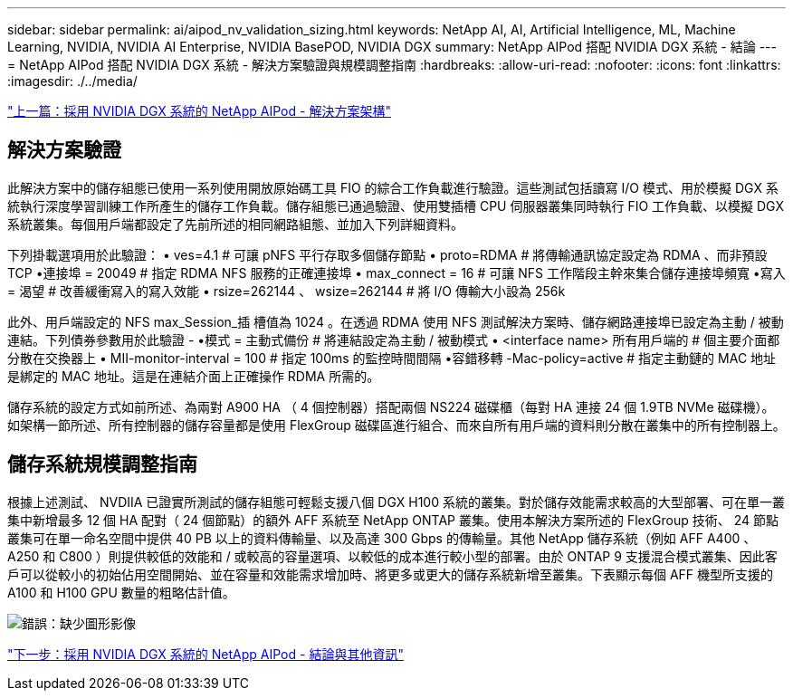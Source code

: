 ---
sidebar: sidebar 
permalink: ai/aipod_nv_validation_sizing.html 
keywords: NetApp AI, AI, Artificial Intelligence, ML, Machine Learning, NVIDIA, NVIDIA AI Enterprise, NVIDIA BasePOD, NVIDIA DGX 
summary: NetApp AIPod 搭配 NVIDIA DGX 系統 - 結論 
---
= NetApp AIPod 搭配 NVIDIA DGX 系統 - 解決方案驗證與規模調整指南
:hardbreaks:
:allow-uri-read: 
:nofooter: 
:icons: font
:linkattrs: 
:imagesdir: ./../media/


link:aipod_nv_architecture.html["上一篇：採用 NVIDIA DGX 系統的 NetApp AIPod - 解決方案架構"]



== 解決方案驗證

此解決方案中的儲存組態已使用一系列使用開放原始碼工具 FIO 的綜合工作負載進行驗證。這些測試包括讀寫 I/O 模式、用於模擬 DGX 系統執行深度學習訓練工作所產生的儲存工作負載。儲存組態已通過驗證、使用雙插槽 CPU 伺服器叢集同時執行 FIO 工作負載、以模擬 DGX 系統叢集。每個用戶端都設定了先前所述的相同網路組態、並加入下列詳細資料。

下列掛載選項用於此驗證：
• ves=4.1 # 可讓 pNFS 平行存取多個儲存節點
• proto=RDMA # 將傳輸通訊協定設定為 RDMA 、而非預設 TCP
•連接埠 = 20049 # 指定 RDMA NFS 服務的正確連接埠
• max_connect = 16 # 可讓 NFS 工作階段主幹來集合儲存連接埠頻寬
•寫入 = 渴望 # 改善緩衝寫入的寫入效能
• rsize=262144 、 wsize=262144 # 將 I/O 傳輸大小設為 256k

此外、用戶端設定的 NFS max_Session_插 槽值為 1024 。在透過 RDMA 使用 NFS 測試解決方案時、儲存網路連接埠已設定為主動 / 被動連結。下列債券參數用於此驗證 -
•模式 = 主動式備份 # 將連結設定為主動 / 被動模式
• <interface name> 所有用戶端的 # 個主要介面都分散在交換器上
• MII-monitor-interval = 100 # 指定 100ms 的監控時間間隔
•容錯移轉 -Mac-policy=active # 指定主動鏈的 MAC 地址是綁定的 MAC 地址。這是在連結介面上正確操作 RDMA 所需的。

儲存系統的設定方式如前所述、為兩對 A900 HA （ 4 個控制器）搭配兩個 NS224 磁碟櫃（每對 HA 連接 24 個 1.9TB NVMe 磁碟機）。如架構一節所述、所有控制器的儲存容量都是使用 FlexGroup 磁碟區進行組合、而來自所有用戶端的資料則分散在叢集中的所有控制器上。



== 儲存系統規模調整指南

根據上述測試、 NVDIIA 已證實所測試的儲存組態可輕鬆支援八個 DGX H100 系統的叢集。對於儲存效能需求較高的大型部署、可在單一叢集中新增最多 12 個 HA 配對（ 24 個節點）的額外 AFF 系統至 NetApp ONTAP 叢集。使用本解決方案所述的 FlexGroup 技術、 24 節點叢集可在單一命名空間中提供 40 PB 以上的資料傳輸量、以及高達 300 Gbps 的傳輸量。其他 NetApp 儲存系統（例如 AFF A400 、 A250 和 C800 ）則提供較低的效能和 / 或較高的容量選項、以較低的成本進行較小型的部署。由於 ONTAP 9 支援混合模式叢集、因此客戶可以從較小的初始佔用空間開始、並在容量和效能需求增加時、將更多或更大的儲存系統新增至叢集。下表顯示每個 AFF 機型所支援的 A100 和 H100 GPU 數量的粗略估計值。

image:aipod_nv_sizing.png["錯誤：缺少圖形影像"]

link:aipod_nv_conclusion_add_info.html["下一步：採用 NVIDIA DGX 系統的 NetApp AIPod - 結論與其他資訊"]
